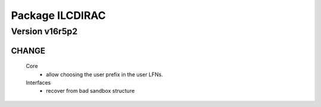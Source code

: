 ----------------
Package ILCDIRAC
----------------

Version v16r5p2
---------------

CHANGE
::::::

 Core
  - allow choosing the user prefix in the user LFNs.
 Interfaces
  - recover from bad sandbox structure


